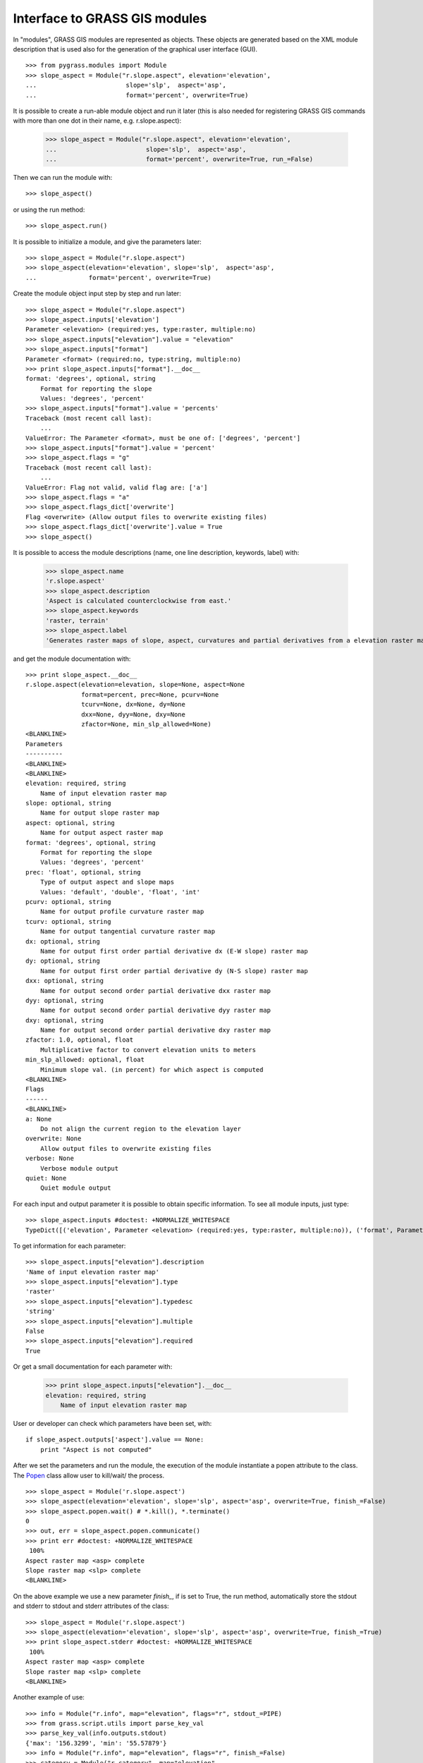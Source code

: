Interface to GRASS GIS modules
==============================

In "modules", GRASS GIS modules are represented as objects. These objects
are generated based on the XML module description that is used also for
the generation of the graphical user interface (GUI). ::

    >>> from pygrass.modules import Module
    >>> slope_aspect = Module("r.slope.aspect", elevation='elevation',
    ...                        slope='slp',  aspect='asp',
    ...                        format='percent', overwrite=True)


It is possible to create a run-able module object and run it later (this
is also needed for registering GRASS GIS commands with more than one dot
in their name, e.g. r.slope.aspect):

    >>> slope_aspect = Module("r.slope.aspect", elevation='elevation',
    ...                        slope='slp',  aspect='asp',
    ...                        format='percent', overwrite=True, run_=False)

Then we can run the module with: ::

    >>> slope_aspect()

or using the run method: ::

   >>> slope_aspect.run()


It is possible to initialize a module, and give the parameters later: ::

    >>> slope_aspect = Module("r.slope.aspect")
    >>> slope_aspect(elevation='elevation', slope='slp',  aspect='asp',
    ...              format='percent', overwrite=True)


Create the module object input step by step and run later: ::

    >>> slope_aspect = Module("r.slope.aspect")
    >>> slope_aspect.inputs['elevation']
    Parameter <elevation> (required:yes, type:raster, multiple:no)
    >>> slope_aspect.inputs["elevation"].value = "elevation"
    >>> slope_aspect.inputs["format"]
    Parameter <format> (required:no, type:string, multiple:no)
    >>> print slope_aspect.inputs["format"].__doc__
    format: 'degrees', optional, string
        Format for reporting the slope
        Values: 'degrees', 'percent'
    >>> slope_aspect.inputs["format"].value = 'percents'
    Traceback (most recent call last):
        ...
    ValueError: The Parameter <format>, must be one of: ['degrees', 'percent']
    >>> slope_aspect.inputs["format"].value = 'percent'
    >>> slope_aspect.flags = "g"
    Traceback (most recent call last):
        ...
    ValueError: Flag not valid, valid flag are: ['a']
    >>> slope_aspect.flags = "a"
    >>> slope_aspect.flags_dict['overwrite']
    Flag <overwrite> (Allow output files to overwrite existing files)
    >>> slope_aspect.flags_dict['overwrite'].value = True
    >>> slope_aspect()



It is possible to access the module descriptions (name, one line description,
keywords, label) with:

    >>> slope_aspect.name
    'r.slope.aspect'
    >>> slope_aspect.description
    'Aspect is calculated counterclockwise from east.'
    >>> slope_aspect.keywords
    'raster, terrain'
    >>> slope_aspect.label
    'Generates raster maps of slope, aspect, curvatures and partial derivatives from a elevation raster map.'

and get the module documentation with: ::

    >>> print slope_aspect.__doc__
    r.slope.aspect(elevation=elevation, slope=None, aspect=None
                   format=percent, prec=None, pcurv=None
                   tcurv=None, dx=None, dy=None
                   dxx=None, dyy=None, dxy=None
                   zfactor=None, min_slp_allowed=None)
    <BLANKLINE>
    Parameters
    ----------
    <BLANKLINE>
    <BLANKLINE>
    elevation: required, string
        Name of input elevation raster map
    slope: optional, string
        Name for output slope raster map
    aspect: optional, string
        Name for output aspect raster map
    format: 'degrees', optional, string
        Format for reporting the slope
        Values: 'degrees', 'percent'
    prec: 'float', optional, string
        Type of output aspect and slope maps
        Values: 'default', 'double', 'float', 'int'
    pcurv: optional, string
        Name for output profile curvature raster map
    tcurv: optional, string
        Name for output tangential curvature raster map
    dx: optional, string
        Name for output first order partial derivative dx (E-W slope) raster map
    dy: optional, string
        Name for output first order partial derivative dy (N-S slope) raster map
    dxx: optional, string
        Name for output second order partial derivative dxx raster map
    dyy: optional, string
        Name for output second order partial derivative dyy raster map
    dxy: optional, string
        Name for output second order partial derivative dxy raster map
    zfactor: 1.0, optional, float
        Multiplicative factor to convert elevation units to meters
    min_slp_allowed: optional, float
        Minimum slope val. (in percent) for which aspect is computed
    <BLANKLINE>
    Flags
    ------
    <BLANKLINE>
    a: None
        Do not align the current region to the elevation layer
    overwrite: None
        Allow output files to overwrite existing files
    verbose: None
        Verbose module output
    quiet: None
        Quiet module output



For each input and output parameter it is possible to obtain specific
information. To see all module inputs, just type: ::

    >>> slope_aspect.inputs #doctest: +NORMALIZE_WHITESPACE
    TypeDict([('elevation', Parameter <elevation> (required:yes, type:raster, multiple:no)), ('format', Parameter <format> (required:no, type:string, multiple:no)), ('prec', Parameter <prec> (required:no, type:string, multiple:no)), ('zfactor', Parameter <zfactor> (required:no, type:float, multiple:no)), ('min_slp_allowed', Parameter <min_slp_allowed> (required:no, type:float, multiple:no))])

To get information for each parameter: ::

    >>> slope_aspect.inputs["elevation"].description
    'Name of input elevation raster map'
    >>> slope_aspect.inputs["elevation"].type
    'raster'
    >>> slope_aspect.inputs["elevation"].typedesc
    'string'
    >>> slope_aspect.inputs["elevation"].multiple
    False
    >>> slope_aspect.inputs["elevation"].required
    True

Or get a small documentation for each parameter with:

    >>> print slope_aspect.inputs["elevation"].__doc__
    elevation: required, string
        Name of input elevation raster map


User or developer can check which parameters have been set, with: ::

    if slope_aspect.outputs['aspect'].value == None:
        print "Aspect is not computed"


After we set the parameters and run the module, the execution of the module
instantiate a popen attribute to the class. The `Popen`_ class allow user
to kill/wait/ the process. ::

    >>> slope_aspect = Module('r.slope.aspect')
    >>> slope_aspect(elevation='elevation', slope='slp', aspect='asp', overwrite=True, finish_=False)
    >>> slope_aspect.popen.wait() # *.kill(), *.terminate()
    0
    >>> out, err = slope_aspect.popen.communicate()
    >>> print err #doctest: +NORMALIZE_WHITESPACE
     100%
    Aspect raster map <asp> complete
    Slope raster map <slp> complete
    <BLANKLINE>

On the above example we use a new parameter `finish_`, if is set to True, the
run method, automatically store the stdout and stderr to stdout and stderr
attributes of the class: ::

    >>> slope_aspect = Module('r.slope.aspect')
    >>> slope_aspect(elevation='elevation', slope='slp', aspect='asp', overwrite=True, finish_=True)
    >>> print slope_aspect.stderr #doctest: +NORMALIZE_WHITESPACE
     100%
    Aspect raster map <asp> complete
    Slope raster map <slp> complete
    <BLANKLINE>

Another example of use: ::

    >>> info = Module("r.info", map="elevation", flags="r", stdout_=PIPE)
    >>> from grass.script.utils import parse_key_val
    >>> parse_key_val(info.outputs.stdout)
    {'max': '156.3299', 'min': '55.57879'}
    >>> info = Module("r.info", map="elevation", flags="r", finish_=False)
    >>> category = Module("r.category", map="elevation",
    ...                   stdin_=info.popen.stdout, finish_=True)



.. _Popen: http://docs.python.org/library/subprocess.html#Popen
